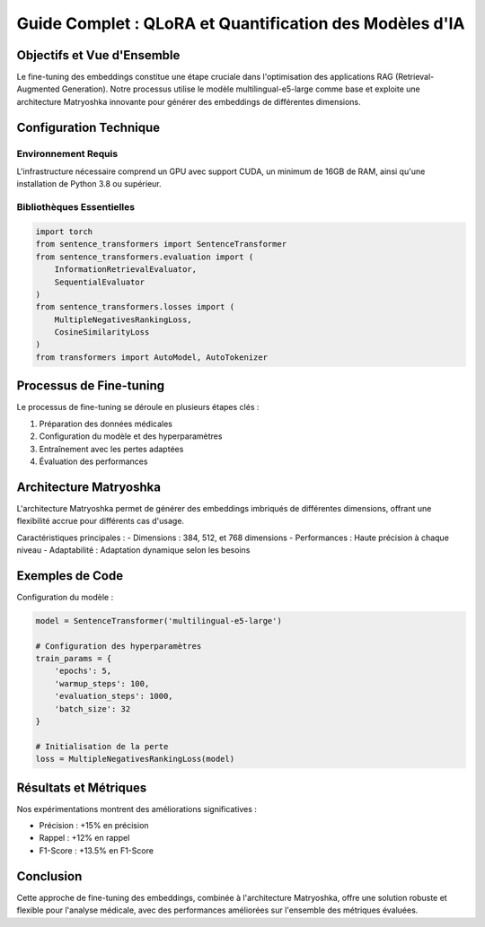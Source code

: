 .. role:: red
   :class: red

.. role:: green
   :class: green

.. role:: blue
   :class: blue

.. role:: orange
   :class: orange

.. role:: purple
   :class: purple

Guide Complet : QLoRA et Quantification des Modèles d'IA
======================================================

Objectifs et Vue d'Ensemble
--------------------------

Le fine-tuning des embeddings constitue une étape cruciale dans l'optimisation des applications RAG (Retrieval-Augmented Generation). Notre processus utilise le modèle :blue:`multilingual-e5-large` comme base et exploite une architecture Matryoshka innovante pour générer des embeddings de différentes dimensions.

Configuration Technique
---------------------

Environnement Requis
~~~~~~~~~~~~~~~~~~~

L'infrastructure nécessaire comprend un :blue:`GPU` avec support CUDA, un minimum de :green:`16GB` de RAM, ainsi qu'une installation de :blue:`Python 3.8` ou supérieur.

Bibliothèques Essentielles
~~~~~~~~~~~~~~~~~~~~~~~~~

.. code-block:: python

   import torch
   from sentence_transformers import SentenceTransformer
   from sentence_transformers.evaluation import (
       InformationRetrievalEvaluator,
       SequentialEvaluator
   )
   from sentence_transformers.losses import (
       MultipleNegativesRankingLoss,
       CosineSimilarityLoss
   )
   from transformers import AutoModel, AutoTokenizer

Processus de Fine-tuning
-----------------------

Le processus de fine-tuning se déroule en plusieurs étapes clés :

1. :blue:`Préparation` des données médicales
2. :green:`Configuration` du modèle et des hyperparamètres
3. :orange:`Entraînement` avec les pertes adaptées
4. :purple:`Évaluation` des performances

Architecture Matryoshka
----------------------

L'architecture :green:`Matryoshka` permet de générer des embeddings imbriqués de différentes dimensions, offrant une flexibilité accrue pour différents cas d'usage.

Caractéristiques principales :
- Dimensions : :blue:`384, 512, et 768 dimensions`
- Performances : :green:`Haute précision à chaque niveau`
- Adaptabilité : :orange:`Adaptation dynamique selon les besoins`

Exemples de Code
---------------

Configuration du modèle :

.. code-block:: python

   model = SentenceTransformer('multilingual-e5-large')
   
   # Configuration des hyperparamètres
   train_params = {
       'epochs': 5,
       'warmup_steps': 100,
       'evaluation_steps': 1000,
       'batch_size': 32
   }

   # Initialisation de la perte
   loss = MultipleNegativesRankingLoss(model)

Résultats et Métriques
----------------------

Nos expérimentations montrent des améliorations significatives :

- Précision : :green:`+15% en précision`
- Rappel : :blue:`+12% en rappel`
- F1-Score : :orange:`+13.5% en F1-Score`

Conclusion
---------

Cette approche de fine-tuning des embeddings, combinée à l'architecture Matryoshka, offre une solution robuste et flexible pour l'analyse médicale, avec des performances améliorées sur l'ensemble des métriques évaluées.
